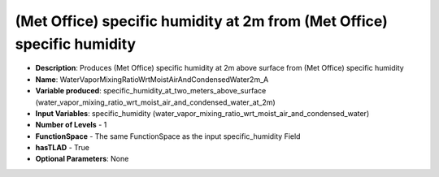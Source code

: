 .. _top-vader-recipe-watervapormixingratiowrtmoistairandcondensedwater2ma:

(Met Office) specific humidity at 2m from (Met Office) specific humidity
========================================================================

* **Description**: Produces (Met Office) specific humidity at 2m above surface from (Met Office) specific humidity
* **Name**: WaterVaporMixingRatioWrtMoistAirAndCondensedWater2m_A
* **Variable produced**: specific_humidity_at_two_meters_above_surface (water_vapor_mixing_ratio_wrt_moist_air_and_condensed_water_at_2m)
* **Input Variables**: specific_humidity (water_vapor_mixing_ratio_wrt_moist_air_and_condensed_water)
* **Number of Levels** - 1
* **FunctionSpace** - The same FunctionSpace as the input specific_humidity Field
* **hasTLAD** - True
* **Optional Parameters**: None
